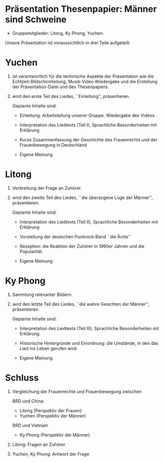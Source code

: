 #+options: ':nil *:t -:t ::t <:t H:3 \n:nil ^:t arch:headline
#+options: author:t broken-links:nil c:nil creator:nil
#+options: d:(not "LOGBOOK") date:t e:t email:nil f:t inline:t num:t
#+options: p:nil pri:nil prop:nil stat:t tags:t tasks:t tex:t
#+options: timestamp:t title:t toc:nil todo:t |:t
#+title: 
#+author: 
#+email: yc@yuchen-klavaro
#+language: de
#+select_tags: export
#+exclude_tags: noexport
#+creator: Emacs 29.0.50 (Org mode 9.5.2)
#+cite_export:
#+latex_class: extarticle
#+latex_class_options:
#+latex_header:
#+latex_header_extra:
#+description:
#+keywords:
#+subtitle: 
#+latex_compiler: xelatex
#+date: \today

* Präsentation Thesenpapier: Männer sind Schweine

- Gruppemitglieder: Litong, Ky Phong, Yuchen.

Unsere Präsentation ist voraussichtlich in drei Teile aufgeteilt:

* Yuchen

1. ist verantwortlich für die technische Aspekte der Präsentation
   wie die Echtzeit-Bildschirmteilung, Musik-Video Wiedergabe und
   die Erstellung der Präsentation-Datei und des Thesenpapiers.

2. wird den erste Teil des Liedes, ``Einleitung'', präsentieren.

   Geplante Inhalte sind:

   - Einleitung: Arbeitsteilung unserer Gruppe, Wiedergabe des Videos

   - Interpretation des Liedtexts (Teil I), Sprachliche Besonderheiten
     mit Erklärung

   - Kurze Zusammenfassung der Geschichte des Frauenrechts und der
     Frauenbewegung in Deutschland

   - Eigene Meinung

* Litong
1. Vorbreitung der Frage an Zuhörer.

2. wird den zweite Teil des Liedes, ``die überzogene Lüge der
   Männer'', präsentieren.

   Geplante Inhalte sind:

   - Interpretation des Liedtexts (Teil II), Sprachliche
     Besonderheiten mit Erklärung

   - Vorstellung der deutschen Punkrock-Band ``die Ärzte''

   - Rezeption: die Reaktion der Zuhörer in 1990er Jahren und die Popularität.

   - Eigene Meinung

* Ky Phong
1. Sammlung relevanter Bildern.

2. wird den letzte Teil des Liedes, ``die wahre Gesichten der
   Männer'', präsentieren.

   Geplante Inhalte sind:

   - Interpretation des Liedtexts (Teil III), Sprachliche
     Besonderheiten mit Erklärung

   - Historische Hintergründe und Einordnung: die Umstände, in den das
     Lied ins Leben gerufen wird.

   - Eigene Meinung

* Schluss

1. Vergleichung der Frauenrechte und Frauenbewegung zwischen

   BRD und China:
   - Litong (Perspektiv der Frauen)
   - Yuchen (Perspektiv der Männer)

   BRD und Vietnam
   - Ky Phong (Perspektiv der Männer)

2. Litong: Fragen an Zuhörer

3. Yuchen, Ky Phong: Antwort der Frage

